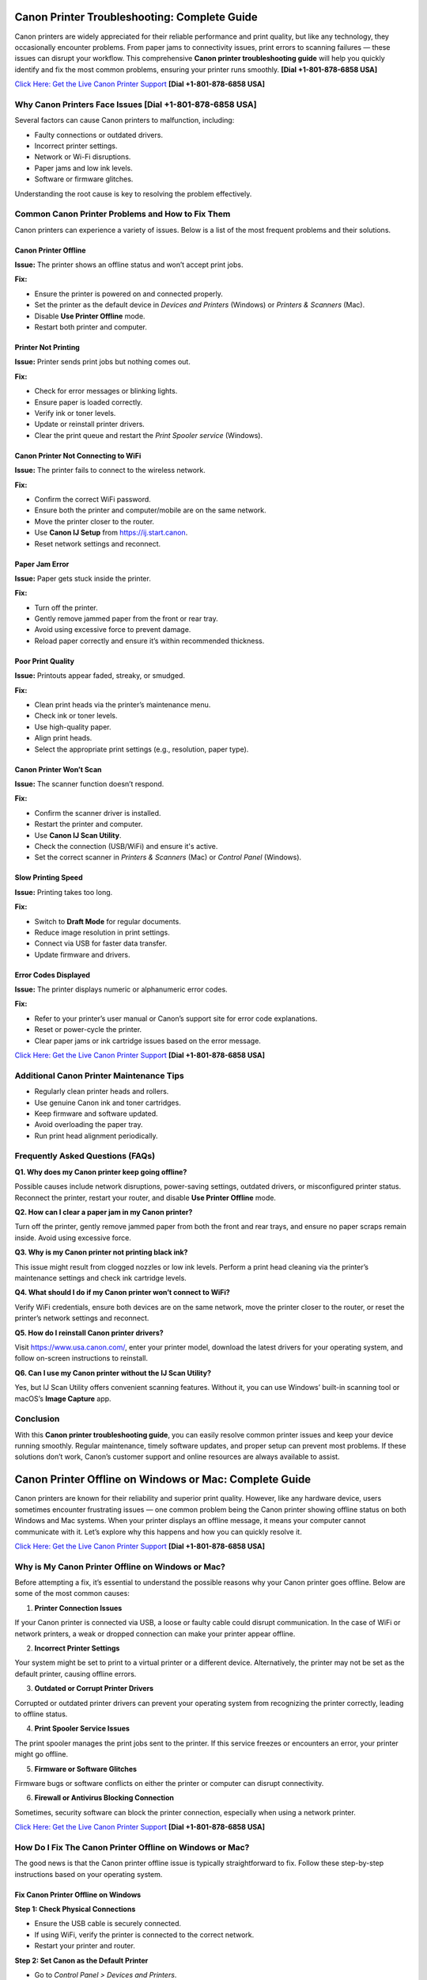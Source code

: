 Canon Printer Troubleshooting: Complete Guide
=============================================

Canon printers are widely appreciated for their reliable performance and print quality, but like any technology, they occasionally encounter problems. From paper jams to connectivity issues, print errors to scanning failures — these issues can disrupt your workflow. This comprehensive **Canon printer troubleshooting guide** will help you quickly identify and fix the most common problems, ensuring your printer runs smoothly. **[Dial +1-801-878-6858 USA]**

`Click Here: Get the Live Canon Printer Support <https://jivo.chat/KlZSRejpBm>`_  **[Dial +1-801-878-6858 USA]**

Why Canon Printers Face Issues **[Dial +1-801-878-6858 USA]**
------------------------------

Several factors can cause Canon printers to malfunction, including:

- Faulty connections or outdated drivers.
- Incorrect printer settings.
- Network or Wi-Fi disruptions.
- Paper jams and low ink levels.
- Software or firmware glitches.

Understanding the root cause is key to resolving the problem effectively.

Common Canon Printer Problems and How to Fix Them
-------------------------------------------------

Canon printers can experience a variety of issues. Below is a list of the most frequent problems and their solutions.

Canon Printer Offline
~~~~~~~~~~~~~~~~~~~~~

**Issue:** The printer shows an offline status and won’t accept print jobs.

**Fix:**

- Ensure the printer is powered on and connected properly.
- Set the printer as the default device in *Devices and Printers* (Windows) or *Printers & Scanners* (Mac).
- Disable **Use Printer Offline** mode.
- Restart both printer and computer.

Printer Not Printing
~~~~~~~~~~~~~~~~~~~~

**Issue:** Printer sends print jobs but nothing comes out.

**Fix:**

- Check for error messages or blinking lights.
- Ensure paper is loaded correctly.
- Verify ink or toner levels.
- Update or reinstall printer drivers.
- Clear the print queue and restart the *Print Spooler service* (Windows).

Canon Printer Not Connecting to WiFi
~~~~~~~~~~~~~~~~~~~~~~~~~~~~~~~~~~~~

**Issue:** The printer fails to connect to the wireless network.

**Fix:**

- Confirm the correct WiFi password.
- Ensure both the printer and computer/mobile are on the same network.
- Move the printer closer to the router.
- Use **Canon IJ Setup** from `https://ij.start.canon <https://jivo.chat/KlZSRejpBm>`_.
- Reset network settings and reconnect.

Paper Jam Error
~~~~~~~~~~~~~~~

**Issue:** Paper gets stuck inside the printer.

**Fix:**

- Turn off the printer.
- Gently remove jammed paper from the front or rear tray.
- Avoid using excessive force to prevent damage.
- Reload paper correctly and ensure it’s within recommended thickness.

Poor Print Quality
~~~~~~~~~~~~~~~~~~

**Issue:** Printouts appear faded, streaky, or smudged.

**Fix:**

- Clean print heads via the printer’s maintenance menu.
- Check ink or toner levels.
- Use high-quality paper.
- Align print heads.
- Select the appropriate print settings (e.g., resolution, paper type).

Canon Printer Won’t Scan
~~~~~~~~~~~~~~~~~~~~~~~~

**Issue:** The scanner function doesn’t respond.

**Fix:**

- Confirm the scanner driver is installed.
- Restart the printer and computer.
- Use **Canon IJ Scan Utility**.
- Check the connection (USB/WiFi) and ensure it's active.
- Set the correct scanner in *Printers & Scanners* (Mac) or *Control Panel* (Windows).

Slow Printing Speed
~~~~~~~~~~~~~~~~~~~

**Issue:** Printing takes too long.

**Fix:**

- Switch to **Draft Mode** for regular documents.
- Reduce image resolution in print settings.
- Connect via USB for faster data transfer.
- Update firmware and drivers.

Error Codes Displayed
~~~~~~~~~~~~~~~~~~~~~

**Issue:** The printer displays numeric or alphanumeric error codes.

**Fix:**

- Refer to your printer’s user manual or Canon’s support site for error code explanations.
- Reset or power-cycle the printer.
- Clear paper jams or ink cartridge issues based on the error message.

`Click Here: Get the Live Canon Printer Support <https://jivo.chat/KlZSRejpBm>`_  **[Dial +1-801-878-6858 USA]**

Additional Canon Printer Maintenance Tips
-----------------------------------------

- Regularly clean printer heads and rollers.
- Use genuine Canon ink and toner cartridges.
- Keep firmware and software updated.
- Avoid overloading the paper tray.
- Run print head alignment periodically.

Frequently Asked Questions (FAQs)
---------------------------------

**Q1. Why does my Canon printer keep going offline?**

Possible causes include network disruptions, power-saving settings, outdated drivers, or misconfigured printer status. Reconnect the printer, restart your router, and disable **Use Printer Offline** mode.

**Q2. How can I clear a paper jam in my Canon printer?**

Turn off the printer, gently remove jammed paper from both the front and rear trays, and ensure no paper scraps remain inside. Avoid using excessive force.

**Q3. Why is my Canon printer not printing black ink?**

This issue might result from clogged nozzles or low ink levels. Perform a print head cleaning via the printer’s maintenance settings and check ink cartridge levels.

**Q4. What should I do if my Canon printer won’t connect to WiFi?**

Verify WiFi credentials, ensure both devices are on the same network, move the printer closer to the router, or reset the printer’s network settings and reconnect.

**Q5. How do I reinstall Canon printer drivers?**

Visit https://www.usa.canon.com/, enter your printer model, download the latest drivers for your operating system, and follow on-screen instructions to reinstall.

**Q6. Can I use my Canon printer without the IJ Scan Utility?**

Yes, but IJ Scan Utility offers convenient scanning features. Without it, you can use Windows’ built-in scanning tool or macOS’s **Image Capture** app.

Conclusion
----------

With this **Canon printer troubleshooting guide**, you can easily resolve common printer issues and keep your device running smoothly. Regular maintenance, timely software updates, and proper setup can prevent most problems. If these solutions don’t work, Canon’s customer support and online resources are always available to assist.

Canon Printer Offline on Windows or Mac: Complete Guide
=======================================================

Canon printers are known for their reliability and superior print quality. However, like any hardware device, users sometimes encounter frustrating issues — one common problem being the Canon printer showing offline status on both Windows and Mac systems. When your printer displays an offline message, it means your computer cannot communicate with it. Let’s explore why this happens and how you can quickly resolve it.

`Click Here: Get the Live Canon Printer Support <https://jivo.chat/KlZSRejpBm>`_  **[Dial +1-801-878-6858 USA]**

Why is My Canon Printer Offline on Windows or Mac?
--------------------------------------------------

Before attempting a fix, it’s essential to understand the possible reasons why your Canon printer goes offline. Below are some of the most common causes:

1. **Printer Connection Issues**  
   
If your Canon printer is connected via USB, a loose or faulty cable could disrupt communication. In the case of WiFi or network printers, a weak or dropped connection can make your printer appear offline.

2. **Incorrect Printer Settings**  
  
Your system might be set to print to a virtual printer or a different device. Alternatively, the printer may not be set as the default printer, causing offline errors.

3. **Outdated or Corrupt Printer Drivers**  
  
Corrupted or outdated printer drivers can prevent your operating system from recognizing the printer correctly, leading to offline status.

4. **Print Spooler Service Issues**  
  
The print spooler manages the print jobs sent to the printer. If this service freezes or encounters an error, your printer might go offline.

5. **Firmware or Software Glitches**  
  
Firmware bugs or software conflicts on either the printer or computer can disrupt connectivity.

6. **Firewall or Antivirus Blocking Connection**  
 
Sometimes, security software can block the printer connection, especially when using a network printer.

`Click Here: Get the Live Canon Printer Support <https://jivo.chat/KlZSRejpBm>`_  **[Dial +1-801-878-6858 USA]**

How Do I Fix The Canon Printer Offline on Windows or Mac?
---------------------------------------------------------

The good news is that the Canon printer offline issue is typically straightforward to fix. Follow these step-by-step instructions based on your operating system.

Fix Canon Printer Offline on Windows
~~~~~~~~~~~~~~~~~~~~~~~~~~~~~~~~~~~~

**Step 1: Check Physical Connections**

- Ensure the USB cable is securely connected.
- If using WiFi, verify the printer is connected to the correct network.
- Restart your printer and router.

**Step 2: Set Canon as the Default Printer**

- Go to *Control Panel > Devices and Printers*.
- Right-click on your Canon printer and select **Set as default printer**.
- Ensure no other printer is selected as default.

**Step 3: Cancel All Print Jobs**

- In *Devices and Printers*, right-click on your printer.
- Select **See what's printing**.
- Cancel all pending print jobs.

**Step 4: Disable 'Use Printer Offline' Mode**

- Right-click your Canon printer icon.
- Select **See what's printing**.
- Click on **Printer** in the top menu.
- If **Use Printer Offline** is checked, click to uncheck it.

**Step 5: Restart the Print Spooler**

- Press `Windows + R`, type `services.msc`, and press Enter.
- Locate **Print Spooler**, right-click, and select **Restart**.

**Step 6: Update or Reinstall Printer Drivers**

- Go to *Device Manager*.
- Find *Printers*, right-click your Canon printer.
- Select **Update driver** or uninstall and reinstall the latest drivers from Canon’s official website.

Fix Canon Printer Offline on Mac
~~~~~~~~~~~~~~~~~~~~~~~~~~~~~~~~

**Step 1: Check Printer and Network Connection**

- Ensure your printer is powered on.
- Verify WiFi or cable connection.
- Restart your printer and router.

**Step 2: Set Canon as the Default Printer**

- Go to *System Settings > Printers & Scanners*.
- Select your Canon printer.
- Click **Set Default Printer** if another is selected.

**Step 3: Reset the Printing System (if needed)**

If the issue persists:

- Go to *System Settings > Printers & Scanners*.
- Right-click (or Control + Click) in the printer list and select **Reset Printing System**.
- Re-add your Canon printer.

**Step 4: Clear Print Queue**

- Open *Printers & Scanners*.
- Select your printer and click **Open Print Queue**.
- Cancel all pending jobs.

**Step 5: Update Canon Printer Drivers**

- Visit Canon’s official support page.
- Download and install the latest drivers compatible with your Mac OS version.

**Step 6: Disable 'Use Printer Offline' Mode (if available)**

On Mac, this setting may appear as **Pause Printer**:

- Go to *Print Queue*.
- Resume or unpause the printer if paused.

Additional Tips for Both Windows and Mac Users
----------------------------------------------

- Ensure your printer’s firmware is up to date.
- Temporarily disable antivirus or firewall to test if they’re causing the issue.
- Use Canon’s dedicated printer troubleshooting tools like **Canon IJ Network Tool** or **Canon Quick Menu**.
- Restart your computer after making changes.

Frequently Asked Questions (FAQs)
---------------------------------

**Q1. Why does my Canon printer keep going offline on WiFi?**  

It could be due to unstable network connections, IP address conflicts, or printer sleep settings. Ensure your printer is on a stable network and has a static IP if possible.

**Q2. How can I bring my Canon printer back online on Windows 11?**  

Go to *Settings > Bluetooth & devices > Printers & scanners*. Select your Canon printer and click **Open print queue**. Click on **Printer** in the top menu and uncheck **Use Printer Offline**.

**Q3. How do I reset my Canon printer on a Mac?**  

Open *Printers & Scanners*, right-click in the printer list, and choose **Reset Printing System**. Then, re-add your printer.

**Q4. What does ‘Use Printer Offline’ mean?**  

It’s a setting that allows documents to be sent to a print queue without printing them immediately. If enabled, your printer won’t print until it’s turned off.

**Q5. Is there a Canon Printer troubleshooting tool?**  

Yes. Canon offers the **Canon IJ Network Tool** and **Canon Quick Menu** for diagnosing and fixing common printer issues.

**Q6. Should I uninstall and reinstall the Canon printer drivers?**  

If other fixes fail, uninstalling and reinstalling the latest drivers from Canon’s website can often resolve persistent offline errors.

Conclusion
----------

A **Canon printer offline error** on Windows or Mac is common but usually easy to resolve with the right troubleshooting steps. By checking your connections, updating drivers, setting the correct defaults, and clearing print queues, you can quickly restore your Canon printer to working order. If all else fails, contacting Canon customer support is a reliable next step.

Canon Printer Won’t Connect to WiFi: Complete Troubleshooting Guide
====================================================================

A Canon printer is an essential device for home and office use, known for its reliable performance and print quality. However, one frustrating issue users often encounter is **Canon printer won’t connect to WiFi**. When this happens, you can’t print wirelessly or access cloud print features. Fortunately, this problem is common and fixable with the right approach.

`Click Here: Get the Live Canon Printer Support <https://jivo.chat/KlZSRejpBm>`_  **[Dial +1-801-878-6858 USA]**

In this guide, we’ll explain why your Canon printer fails to connect to WiFi and how to troubleshoot it effectively on both Windows and Mac.

Why is My Canon Printer Not Connecting to WiFi?
-----------------------------------------------

Understanding the possible reasons behind WiFi connectivity problems can help you apply the right fix quickly. Below are the most common causes:

1. **Incorrect WiFi Network Selection**  
  
If your printer is trying to connect to the wrong network or an unavailable network, it will fail to establish a connection.

2. **Weak or Unstable WiFi Signal**  
 
A poor WiFi signal, especially if the printer is far from the router, can prevent the printer from staying connected.

3. **Outdated Printer Firmware**  
 
Running your printer on outdated firmware may cause compatibility issues with modern wireless routers or security protocols.

4. **Incorrect Password or Security Settings**  
  
Entering an incorrect WiFi password or having incompatible security encryption settings can stop your printer from connecting.

5. **Router Settings and Restrictions**  
   
If your router settings block new device connections, or MAC filtering is enabled, your Canon printer might get rejected by the network.

6. **Interference from Other Devices**  
   
Electronic devices like cordless phones, microwaves, and Bluetooth speakers can interfere with WiFi signals, leading to disconnection problems.

7. **Printer Driver or Software Issues**  
 
Outdated or corrupted drivers can prevent your computer and printer from communicating over a network.

`Click Here: Get the Live Canon Printer Support <https://jivo.chat/KlZSRejpBm>`_  **[Dial +1-801-878-6858 USA]**

How Do I Fix The Canon Printer Won’t Connect to WiFi?
-----------------------------------------------------

Here’s a step-by-step troubleshooting process to help you reconnect your Canon printer to WiFi.

**Step 1: Restart Devices**

- Turn off your printer and unplug it for a minute.
- Restart your WiFi router.
- Restart your computer or mobile device.
- Power everything back on and retry connecting.

**Step 2: Verify Network Name (SSID) and Password**

- Ensure that the printer is attempting to connect to the correct WiFi network (SSID).
- You’re entering the correct case-sensitive WiFi password.

**Step 3: Move Printer Closer to Router**

- Ensure the printer is within 8-10 meters of the router without walls or heavy interference.

**Step 4: Use WPS Button Method (If Available)**

If your router and printer both support WPS:

- Turn on your Canon printer.
- Press the WiFi button until the indicator light flashes.
- Press and hold the WPS button on your router within 2 minutes.
- Wait for the printer’s WiFi indicator to stop blinking and remain solid.

**Step 5: Reconfigure Wireless Settings Using Canon IJ Setup**

- Download Canon IJ Setup from https://ij.start.canon.
- Launch the software and select **Set Up (Start Setup)**.
- Choose your printer model.
- Follow on-screen instructions to connect your printer to the correct WiFi network.

**Step 6: Update Printer Firmware**

- Visit Canon’s official support page.
- Download and install the latest firmware for your printer model.
- Follow the firmware update instructions carefully.

**Step 7: Disable MAC Address Filtering on Router**

If MAC filtering is active:

- Log into your router admin panel.
- Locate **MAC Filtering** or **Access Control** settings.
- Either disable it or add your printer’s MAC address to the allowed list.

**Step 8: Check for IP Address Conflicts**

Assign a static IP to your printer via:

- Printer settings or the Canon IJ Network Tool.
- Router’s DHCP reservation list.

**Step 9: Uninstall and Reinstall Printer Drivers**

- Go to *Control Panel > Devices and Printers* (Windows) or *Printers & Scanners* (Mac).
- Remove your Canon printer.
- Download the latest drivers from Canon’s website.
- Install the drivers and reconnect your printer.

Additional Tips
---------------

- Make sure your WiFi network is not overloaded with too many devices.
- Avoid connecting your printer to guest or restricted networks.
- Disable VPNs when setting up a printer on a local network.
- Ensure your WiFi uses **WPA2 encryption** (as older protocols may cause issues).

Frequently Asked Questions (FAQs)
----------------------------------

**Q1. Why is my Canon printer not detecting my WiFi network?**  

It could be due to weak signal strength, incompatible router settings, or the printer being too far from the router. Ensure your network is broadcasting, and move your printer closer.

**Q2. Can outdated firmware affect WiFi connection?**  

Yes. Outdated firmware can cause communication issues with modern routers and may prevent your Canon printer from connecting. Regularly check for and install firmware updates.

**Q3. How do I connect my Canon printer using the WPS button?**  

Press and hold the printer’s WiFi button until it flashes, then press and hold your router’s WPS button for about 2 minutes. The WiFi light should stop blinking once connected.

**Q4. My printer was connected before, but now it won’t connect. Why?**  

Possible reasons include router changes, firmware updates, IP conflicts, or interference from new electronic devices. Reboot your network, reset printer settings, or use the Canon IJ Network Tool to reconfigure.

**Q5. How do I find my printer’s MAC address?**  

On most Canon printers, you can find the MAC address through *Network Settings* in the printer’s control panel or in the **Canon IJ Network Tool** on your computer.

**Q6. Does disabling MAC filtering help?**  

Yes. If your router restricts new connections via MAC filtering, your Canon printer will be blocked. Disabling it or adding the printer’s MAC address to the allowed list can resolve the issue.

Conclusion
----------

When your **Canon printer won’t connect to WiFi**, it disrupts wireless printing and cloud services. Thankfully, by following the troubleshooting steps outlined in this guide — from checking network settings to updating firmware and adjusting router configurations — you can restore full wireless functionality and get back to smooth, cable-free printing.

Canon Printer Won’t Print: Complete Troubleshooting Guide
=========================================================

Canon printers are popular for their dependable performance and high-quality prints. However, like any printer, they sometimes face issues — one of the most frustrating being when the **Canon printer won’t print** at all. Whether you’re dealing with blank pages, stuck print jobs, or the printer not responding, this guide will walk you through the causes and fixes.

`Click Here: Get the Live Canon Printer Support <https://jivo.chat/KlZSRejpBm>`_     **[+1-801-878-6858 USA]**

Why is My Canon Printer Not Printing?
-------------------------------------

Understanding what causes your Canon printer to stop printing is the first step toward fixing it. Below are the most common reasons behind the issue:

1. **Empty or Low Ink Cartridges**  
 
If one or more ink cartridges are empty, your printer may stop printing altogether, especially if black ink runs out.

2. **Clogged Print Head**  
 
Over time, dried ink can clog the print head nozzles, causing blank pages or streaky prints.

3. **Printer Offline or Not Responding**  
 
If your printer is marked as offline or not responding, print jobs won’t reach the printer.

4. **Pending Print Queue Errors**  

A stuck or corrupted print job in the queue can prevent new documents from printing.

5. **Outdated or Corrupt Printer Drivers**  
 
If your drivers are outdated, missing, or corrupt, your computer may fail to communicate with the printer.

6. **Incorrect Printer Settings**  
 
Incorrect printer preferences, wrong paper size, or print mode settings can halt printing.

7. **Hardware Issues**  
 
Loose connections, faulty USB cables, or WiFi problems can interrupt the printer’s function.

8. **Firmware Bugs**  
  
Occasionally, bugs in the printer firmware or software glitches can cause printing failures.

`Click Here: Get the Live Canon Printer Support <https://jivo.chat/KlZSRejpBm>`_     **[+1-801-878-6858 USA]**

How Do I Fix The Canon Printer Won’t Print?
-------------------------------------------

Let’s go through a step-by-step troubleshooting guide to get your Canon printer printing again.

**Step 1: Check Ink Levels and Replace Empty Cartridges**

- Open the printer’s ink cover and check the ink levels.
- Replace any empty or near-empty cartridges.
- Perform a Nozzle Check from the printer software to ensure ink is flowing.

**Step 2: Clean the Print Head**

- Access the printer maintenance settings via your printer’s control panel or Canon software.
- Run the **Print Head Cleaning** and **Deep Cleaning** utilities.
- Print a test page to confirm improvements.

**Step 3: Ensure the Printer is Set as Default**

- **On Windows:**  
  Go to *Control Panel > Devices and Printers*.  
  Right-click your Canon printer.  
  Choose **Set as Default Printer**.

- **On Mac:**  
  Open *System Settings > Printers & Scanners*.  
  Select your printer and set it as default.

**Step 4: Clear the Print Queue**

- Open the Printer Queue.
- Cancel all pending jobs.
- Restart your printer and computer.

**Step 5: Restart Printer and Computer**

- Turn off the printer and unplug it.
- Wait 30 seconds.
- Restart your computer.
- Plug the printer back in and power it on.

**Step 6: Check Physical and Wireless Connections**

- Ensure USB cables are securely connected.
- If using WiFi, confirm the printer is connected to the correct network.
- Restart your router if needed.

**Step 7: Update or Reinstall Printer Drivers**

- Visit Canon’s official website.
- Download the latest drivers for your printer model.
- Install or update the drivers on your computer.

**Step 8: Check for Firmware Updates**

- Visit Canon’s support page.
- Download and install the latest firmware for your printer model.

**Step 9: Align the Print Head**

- Go to Printer Maintenance.
- Run the **Align Print Head** option.

**Step 10: Reset the Printer**

- Turn off your printer.
- Unplug it for a minute.
- Plug it back in, turn it on, and reset it to factory settings via the printer menu.

Additional Tips
---------------

- Avoid using unofficial or refilled ink cartridges as they may not work correctly.
- Make sure paper is loaded correctly and the paper type matches the print settings.
- Disable VPN connections when printing wirelessly.
- Temporarily disable antivirus software to rule out interference.

Frequently Asked Questions (FAQs)
---------------------------------

**Q1. Why is my Canon printer not printing even though it has ink?**  

Possible reasons include clogged print heads, incorrect settings, pending print queue errors, or driver issues. Run a nozzle check and print head cleaning first.

**Q2. How do I fix a Canon printer that only prints blank pages?**  

Perform a **Print Head Cleaning** and **Nozzle Check** via the printer’s maintenance tools. Also, check ink levels and confirm that cartridges are installed correctly.

**Q3. My Canon printer is showing offline. What should I do?**  

Go to *Devices and Printers*, right-click your printer, and uncheck **Use Printer Offline**. Ensure it’s set as the default printer.

**Q4. Can outdated drivers cause printing issues?**  

Yes. Outdated or corrupted drivers can prevent the computer from sending print commands. Always keep your drivers updated from Canon’s official support site.

**Q5. How do I reset my Canon printer?**  

Most Canon printers have a **Reset Settings** or **Reset All** option in the settings or maintenance menu. Follow on-screen prompts to complete the reset.

**Q6. Can paper jams cause print failures?**  

Absolutely. Check for jammed or misaligned paper inside the printer tray, rollers, and rear feeder, as these can block printing.

Conclusion
----------

A **Canon printer not printing** is a frustrating yet fixable issue. From checking ink levels and cleaning the print head to updating drivers and clearing print queues, these troubleshooting steps should help resolve the problem quickly. If the issue persists, contacting **Canon customer support** or a professional technician is recommended.

Canon Printer Won’t Scan: Complete Troubleshooting Guide
=========================================================

Canon printers are well-regarded for their multi-function capabilities, allowing users to print, scan, and copy documents effortlessly. However, one common issue users face is when their **Canon printer won’t scan**. Whether it’s a connectivity problem, driver error, or software glitch, this guide will help you identify the reasons and provide clear solutions.

`Click Here: Get the Live Canon Printer Support <https://jivo.chat/KlZSRejpBm>`_     **[+1-801-878-6858 USA]**

Why is My Canon Printer Won’t Scan?
-----------------------------------

Understanding the causes behind scanning issues is essential to fixing them efficiently. Here are the most frequent reasons why your Canon printer might refuse to scan:

1. **Connection Problems**  
 
If your printer isn’t properly connected to your computer or network — either via USB or WiFi — scanning will fail.

2. **Outdated or Missing Drivers**  
  
An outdated or incompatible scanner driver can stop your Canon printer from scanning.

3. **Incorrect Scanner Selection**  
  
If your computer is set to use a different scanner device, your Canon printer won’t respond to scan commands.

4. **Firewall or Antivirus Blocking Communication**  
 
Security software can sometimes block scanner communication between your printer and computer.

5. **Print Spooler or Scanner Service Malfunction**  
 
If the Windows Image Acquisition (WIA) service or Canon ScanGear process is not running, scanning won’t work.

6. **Corrupt Printer or Scanner Software**  
  
Damaged Canon utility software or third-party scanning programs can cause scanning failures.

7. **Firmware or Software Bugs**  
  
Occasional bugs or glitches within the printer’s firmware can prevent scanning operations.

`Click Here: Get the Live Canon Printer Support <https://jivo.chat/KlZSRejpBm>`_     **[+1-801-878-6858 USA]**

How Do I Fix The Canon Printer Won’t Scan?
------------------------------------------

Use this step-by-step troubleshooting process to resolve Canon printer scanning issues on both Windows and Mac.

**Step 1: Check Physical and Network Connections**

- Ensure the USB cable is securely connected at both ends.
- If using WiFi, verify that both your printer and computer are connected to the same network.
- Restart your printer, router, and computer.

**Step 2: Set Canon as the Default Scanner**

- **On Windows:**  
  Go to *Control Panel > Devices and Printers*.  
  Right-click your Canon device and ensure it’s set as default.  
  Confirm under *Printers & Scanners* that the correct scanner is listed.

- **On Mac:**  
  Open *System Settings > Printers & Scanners*.  
  Confirm your Canon printer appears under both Printers and Scanners.

**Step 3: Restart Windows Image Acquisition (WIA) Service (Windows Only)**

- Press *Windows + R*, type `services.msc`, and press Enter.
- Locate **Windows Image Acquisition (WIA)**.
- Right-click and select **Restart**.
- Also, ensure **Shell Hardware Detection** and **Print Spooler** services are running.

**Step 4: Update or Reinstall Canon Scanner Drivers**

- Visit Canon’s official support page.
- Download the latest drivers for your printer model.
- Uninstall existing drivers from Device Manager.
- Install the updated drivers and restart your system.

**Step 5: Use the Correct Canon Scan Software**

- Ensure you’re using **Canon IJ Scan Utility** or **Canon MF Scan Utility** — depending on your model — for scanning tasks.
- Download or reinstall from Canon’s official website if necessary.

**Step 6: Disable Firewall/Antivirus Temporarily**

- Temporarily disable your firewall and antivirus programs.
- Test scanning operation.
- If it works, configure exceptions for Canon software in your security applications.

**Step 7: Perform a Printer Reset**

- Power off your printer.
- Unplug it for 60 seconds.
- Plug it back in, turn it on, and retry scanning.
- This simple reset can often clear minor hardware glitches.

**Step 8: Check for Firmware Updates**

- Go to Canon’s support website.
- Search for firmware updates for your printer model.
- Follow update instructions carefully.

Additional Tips
---------------

- Ensure your scanner lid is fully closed before scanning.
- Confirm paper alignment and proper placement on the scanner bed.
- Avoid using third-party scanning tools incompatible with Canon devices.
- Verify that no other application is accessing the scanner at the same time.

`Click Here: Get the Live Canon Printer Support <https://jivo.chat/KlZSRejpBm>`_     **[+1-801-878-6858 USA]**

Frequently Asked Questions (FAQs)
---------------------------------

**Q1. Why is my Canon printer not showing up in scanning software?**  

It could be due to outdated drivers, poor connectivity, or the scanner not being set as the default. Check connection settings and reinstall the Canon scanner driver.

**Q2. Can network issues affect scanning?**  

Yes. For WiFi printers, both the printer and computer must be on the same network. A weak signal or network interruption can cause scanning failures.

**Q3. What is Windows Image Acquisition (WIA) and why does it matter?**  

WIA is a Windows service that enables communication between imaging hardware (like scanners) and your PC. If it's disabled, your Canon scanner won’t work.

**Q4. Why does my Canon printer scan but won’t save the file?**  

This could be due to a permissions issue, incompatible file formats, or incorrect destination folder settings in the scanning software. Adjust your scan settings in **Canon IJ Scan Utility**.

**Q5. Can a firmware update fix scanning issues?**  

Yes. Outdated firmware can cause compatibility problems and bugs. Always keep your Canon printer firmware up to date for stable performance.

**Q6. How do I reinstall Canon scanner drivers on Mac?**  

Delete your printer from *System Settings > Printers & Scanners*. Download the latest drivers from Canon’s website, then reinstall your printer and scanner.

Conclusion
----------

A **Canon printer won’t scan** issue can be frustrating, but it’s usually easy to fix by checking connections, updating drivers, restarting services, and using the correct scanning software. Following this guide should restore your printer’s scanning functionality in no time. If problems persist, contacting **Canon customer support** for professional assistance is recommended.

Canon Printer Not Connecting to Computer: Complete Troubleshooting Guide
=========================================================================

Canon printers are trusted for their efficient printing and multi-functionality. But occasionally, users run into an issue where the **Canon printer won’t connect to the computer** — whether via USB, WiFi, or network connection. This disconnect disrupts your printing, scanning, and copying tasks. In this guide, we’ll explain why this happens and how to fix it effectively.

`Click Here: Get the Live Canon Printer Support <https://jivo.chat/KlZSRejpBm>`_     **[+1-801-878-6858 USA]**

Why is My Canon Printer Not Connecting to Computer?
---------------------------------------------------

Several factors could prevent your Canon printer from connecting to your computer. Let’s explore the most common causes:

1. **Faulty or Loose Connection**  
  
A loose or damaged USB cable or an unstable WiFi signal can interrupt the connection between your computer and the printer.

2. **Outdated or Missing Printer Drivers**  
 
If your computer lacks updated drivers, it won’t recognize the Canon printer, leading to connection issues.

3. **Incorrect Printer Settings**  
 
If your Canon printer is not set as the default printer, or if it's paused/offline, it may not communicate with your computer.

4. **Conflicting Devices**  
 
Multiple printers installed on your computer can sometimes confuse the system, leading it to direct print jobs to the wrong device.

5. **Firewall or Antivirus Blocking Connection**  
  
Security software might block the connection, especially for networked or WiFi printers.

6. **Network or IP Address Issues**  
 
For wireless printers, being on a different network or dealing with IP address conflicts can disrupt communication.

7. **Corrupt Print Spooler Service**  
  
A stuck or corrupted print spooler can block all printing tasks between your computer and the printer.

8. **Printer Firmware Glitches**  
 
Occasional software bugs in the printer’s firmware can cause connection failures.

`Click Here: Get the Live Canon Printer Support <https://jivo.chat/KlZSRejpBm>`_     **[+1-801-878-6858 USA]**

How Do I Fix The Canon Printer Not Connecting to Computer?
----------------------------------------------------------

Let’s break down the step-by-step solutions for both wired and wireless Canon printer connection problems.

**Step 1: Check Physical and Network Connections**

- **For USB printers:** Ensure the cable is firmly connected at both ends and not damaged. Try switching USB ports.
- **For WiFi printers:** Make sure the printer and computer are connected to the same WiFi network.
- Restart both the printer and computer.

**Step 2: Restart the Printer and Computer**

Sometimes a simple reboot resolves minor communication glitches.

- Turn off the printer and computer.
- Unplug the printer from the power source for 30 seconds.
- Plug it back in, turn it on, and restart your computer.

**Step 3: Set Canon as the Default Printer**

- **On Windows:**  
  Go to *Control Panel > Devices and Printers*.  
  Right-click your Canon printer.  
  Select **Set as default printer**.

- **On Mac:**  
  Go to *System Settings > Printers & Scanners*.  
  Select your Canon printer and set it as the default.

**Step 4: Update or Reinstall Canon Printer Drivers**

- Visit Canon’s official website.
- Download the latest drivers compatible with your operating system.
- Uninstall the existing drivers via *Device Manager* (Windows) or *Printers & Scanners* (Mac).
- Install the new drivers and restart your system.

**Step 5: Use Canon Printer Setup Utility**

- For wireless or network printers:
  - Download **Canon IJ Setup** from [ij.start.canon](https://ij.start.canon).
  - Install and run the setup utility.
  - Select your printer model and follow on-screen instructions to reconnect.

**Step 6: Check Firewall/Antivirus Settings**

- Temporarily disable your firewall and antivirus software.
- Test the printer connection.
- If it works, add Canon services and applications to your security software’s exception list.

**Step 7: Restart Print Spooler Service (Windows Only)**

- Press *Windows + R*, type `services.msc`, and press Enter.
- Locate **Print Spooler**, right-click, and select **Restart**.
- This clears stuck print jobs and restarts the connection process.

**Step 8: Update Printer Firmware**

- Visit Canon’s support page.
- Download and install the latest firmware for your printer model.
- Follow the instructions carefully.

**Step 9: Remove and Re-add Printer**

- **On Windows:**
  - Go to *Devices and Printers*.
  - Right-click your printer and select **Remove device**.
  - Click **Add a printer** and follow the prompts.

- **On Mac:**
  - Go to *Printers & Scanners*.
  - Select your printer and click `-`.
  - Click `+` to re-add your printer.

Additional Tips
---------------

- Ensure you’re not connected to a guest or restricted WiFi network.
- Avoid connecting through a USB hub; connect directly to the computer.
- Confirm the printer is not in **Pause Printing** or **Use Printer Offline** mode.
- Disable VPN connections when using a network printer.

`Click Here: Get the Live Canon Printer Support <https://jivo.chat/KlZSRejpBm>`_     **[+1-801-878-6858 USA]**

Frequently Asked Questions (FAQs)
---------------------------------

**Q1. Why won’t my Canon printer connect to my computer via USB?**  

It could be due to a faulty cable, outdated drivers, or the computer’s failure to recognize the USB port. Try another port, replace the cable, and reinstall drivers.

**Q2. Why is my Canon printer not connecting wirelessly?**  

Possible reasons include the printer being on a different network, incorrect WiFi password, IP conflicts, or weak signals. Ensure both devices are on the same WiFi network and restart the router.

**Q3. How do I reinstall Canon printer drivers?**  

Go to *Control Panel > Device Manager* (Windows) or *Printers & Scanners* (Mac), remove the printer, and download the latest drivers from Canon’s website. Install them and restart your computer.

**Q4. Can firewall settings block my Canon printer connection?**  

Yes. Firewalls and antivirus software can sometimes prevent your printer from connecting. Temporarily disable them to check, then add Canon services to your exceptions list.

**Q5. How do I reset my Canon printer to factory settings?**  

Access your printer’s *Settings* menu, navigate to *Device Settings*, and select **Reset Settings** or **Restore Factory Defaults**. This can resolve persistent connection issues.

**Q6. Will updating printer firmware help fix connection problems?**  

Yes. Firmware updates often resolve bugs and improve compatibility with operating systems and networks. Always keep your printer firmware updated via Canon’s support page.

Conclusion
----------

When your **Canon printer isn’t connecting to your computer**, it’s usually a result of simple connectivity, driver, or network issues. By following these troubleshooting steps — checking connections, updating drivers, and adjusting settings — you can quickly resolve the problem. If the issue persists, contact **Canon customer support** for expert assistance.

Canon Printer Not Connecting to Internet: Complete Troubleshooting Guide
========================================================================

Canon printers offer reliable performance and convenient features like cloud printing, firmware updates, and wireless printing. But sometimes, users face the issue where the **Canon printer won’t connect to the internet**. Without an internet connection, functions like remote printing, firmware upgrades, and cloud services can’t work properly. This guide explains the reasons behind the issue and step-by-step solutions to fix it.

`Click Here: Get the Live Canon Printer Support <https://jivo.chat/KlZSRejpBm>`_     **[+1-801-878-6858 USA]**

Why is My Canon Printer Not Connecting to Internet?
---------------------------------------------------

There are several possible reasons why your Canon printer fails to connect to the internet. Let’s review the most common causes:

1. **Incorrect WiFi Network or Password**  
  
If your printer is trying to connect to the wrong network or the entered password is incorrect, it won’t access the internet.

2. **Weak or Unstable WiFi Signal**  
 
A poor signal or the printer being too far from the router can disrupt the internet connection.

3. **Router Restrictions**  

Settings like MAC address filtering, guest networks, or limited bandwidth may block the printer’s internet access.

4. **Outdated Printer Firmware**  

Firmware that’s not updated might cause compatibility issues with modern network security protocols.

5. **Incorrect Network Configuration**  
 
Wrong IP address assignments, DNS server issues, or network conflicts can prevent your printer from reaching the internet.

6. **Firewall or Antivirus Blocking Access**  
  
Security software can sometimes restrict printer connections to the internet, especially on office or secured networks.

7. **Temporary Network Glitches**  
  
Occasional network drops or router bugs may temporarily disconnect the printer from the internet.

`Click Here: Get the Live Canon Printer Support <https://jivo.chat/KlZSRejpBm>`_     **[+1-801-878-6858 USA]**

How Do I Fix The Canon Printer Not Connecting to Internet?
----------------------------------------------------------

Here’s a step-by-step troubleshooting guide to restore your Canon printer’s internet connection.

**Step 1: Restart Printer, Router, and Computer**

- Turn off the printer and unplug it.
- Restart your WiFi router.
- Turn off your computer or device.
- Wait 1-2 minutes, then turn everything back on.
- This refreshes network connections and resolves minor glitches.

**Step 2: Confirm WiFi Network and Password**

Ensure:
- You’re connecting to the correct WiFi network (SSID).
- The password entered is correct and case-sensitive.
- The WiFi network is active and broadcasting.
- If needed, re-enter network details on the printer’s setup screen.

**Step 3: Move Printer Closer to Router**

Ensure the printer is within 6-10 meters of the WiFi router. Walls, appliances, and other electronic devices can interfere with signal strength.

**Step 4: Use the WPS Method (If Supported)**

- Turn on your Canon printer.
- Press and hold the WiFi button until the indicator blinks.
- Press the WPS button on your router within 2 minutes.
- Wait for the WiFi light to stabilize.
- This connects the printer directly to the network without entering passwords.

**Step 5: Check Router Settings**

- Disable MAC address filtering or add the printer’s MAC address to the allowed list.
- Avoid connecting to guest networks.
- Ensure the router’s DHCP server is active.
- Increase allowed device connections if the limit is reached.

**Step 6: Assign a Static IP Address**

Sometimes, assigning a static IP prevents network conflicts:

- Access the printer’s Network Settings.
- Set a static IP within your router’s range.
- Save settings and restart the printer.

**Step 7: Update Printer Firmware**

- Visit Canon’s official support site.
- Download the latest firmware for your printer model.
- Follow instructions for installation.
- Firmware updates often fix connectivity bugs and compatibility issues.

**Step 8: Disable Firewall/Antivirus Temporarily**

- Temporarily disable your firewall or antivirus software.
- Test if the printer connects.
- If it works, add printer services to your firewall’s exception or trusted list.

**Step 9: Reset Network Settings on Printer**

If problems persist:
- Go to the printer’s Network Settings or Setup menu.
- Choose **Reset Network Settings**.
- Reconnect your printer to the WiFi network using fresh settings.

Additional Tips
---------------

- Avoid using special characters in your WiFi network name or password.
- Ensure your printer’s date and time settings are correct.
- Use Canon’s **IJ Network Tool** or **MF Network Scan Utility** to troubleshoot network issues.

`Click Here: Get the Live Canon Printer Support <https://jivo.chat/KlZSRejpBm>`_     **[+1-801-878-6858 USA]**

Frequently Asked Questions (FAQs)
---------------------------------

**Q1. Why does my Canon printer keep disconnecting from the internet?**  

This can happen due to weak WiFi signals, IP conflicts, router settings, or temporary network glitches. Moving your printer closer to the router and assigning a static IP often helps.

**Q2. Can outdated firmware prevent my Canon printer from connecting online?**  

Yes. Older firmware may not support newer network security protocols, causing internet connectivity issues. Always keep your printer firmware updated.

**Q3. How do I find my printer’s MAC address?**  

Check the Network Settings on your printer’s control panel, or print a Network Configuration Page from your printer menu.

**Q4. Is it better to use the WPS button for connection?**  

If your router and printer both support WPS, it’s a quick, secure way to connect without entering a password. However, not all routers have a WPS button.

**Q5. Can firewall settings block my Canon printer from accessing the internet?**  

Yes. Firewalls and antivirus software can sometimes block printers. Temporarily disabling them or adding exceptions can restore connectivity.

**Q6. Why won’t my Canon printer connect to the internet after a router change?**  

After changing routers, your printer needs to reconnect to the new network. Reset network settings on the printer and reconfigure using the new SSID and password.

Conclusion
----------

Complete Guide to Canon IJ Scan Utility
=======================================

The **Canon IJ Scan Utility** is an essential software tool for Canon multi-function printers and scanners, providing users with a simple, efficient way to scan photos, documents, and other materials directly to their computer. This all-in-one scanning application makes it easy to manage scanned files, perform multiple scanning functions, and adjust scan settings according to your needs.

In this comprehensive guide, we’ll explain what Canon IJ Scan Utility is, its key features, how to install and use it, and address frequently asked questions.

What is Canon IJ Scan Utility?
------------------------------

**Canon IJ Scan Utility** is a free scanning application provided by Canon for its range of multi-function printers and standalone scanners. It offers a user-friendly interface that allows users to easily perform scanning tasks such as saving images, sending scanned files via email, or scanning directly to cloud services.  

The utility consolidates multiple scanning functions into a single window, reducing the need to switch between different tools and settings.

`Click Here: Get the Live Canon Printer Support <https://jivo.chat/KlZSRejpBm>`_     **[+1-801-878-6858 USA]**

Key Features of Canon IJ Scan Utility
-------------------------------------

Here’s what makes IJ Scan Utility a preferred scanning software for Canon device users:

- **Simple, Intuitive Interface**  
  Easy-to-navigate window with clearly labeled buttons for different scan functions.

- **Multiple Scan Options**  
  Scan photos, documents, custom sizes, or save directly as PDFs and images.

- **Automatic and Advanced Mode**  
  Choose between a one-click auto scan or manually adjust resolution, file format, and scan area.

- **Quick Access to Common Scanning Tasks**  
  One-click options for scanning to email, folder, or cloud services.

- **Save and Organize Scanned Files**  
  Designate default folders for saving scanned images and documents for quick retrieval.

- **Compatible with Various Canon Devices**  
  Works with a broad range of Canon PIXMA, MAXIFY, and CanoScan models.

How to Download and Install Canon IJ Scan Utility
-------------------------------------------------

**For Windows:**

1. Visit the Canon Support Website.
2. Search for your printer or scanner model.
3. Go to the Drivers & Downloads section.
4. Locate **IJ Scan Utility** under Software.
5. Download and install the setup file.
6. Follow on-screen instructions to complete installation.

**For Mac:**

1. Visit the Canon Support Website.
2. Enter your model number.
3. Find **IJ Scan Utility** in the Drivers & Downloads section.
4. Download and run the installer package.
5. Complete installation by following on-screen instructions.

`Click Here: Get the Live Canon Printer Support <https://jivo.chat/KlZSRejpBm>`_     **[+1-801-878-6858 USA]**

How to Use Canon IJ Scan Utility
--------------------------------

Once installed, using the utility is straightforward:

1. Open **Canon IJ Scan Utility** from your desktop or Start menu.
2. Select your Canon device from the drop-down menu (if multiple are installed).
3. Choose your desired scan option:
   - **Auto**: Automatically detects the type of document and scans it.
   - **Document**: Scans text-based documents.
   - **Photo**: Scans high-resolution images.
   - **Custom**: Manually configure scan settings.
   - **Save to PDF**: Scans and saves directly as a PDF.
   - **Attach to Email**: Scans and automatically attaches the file to a new email.
4. Adjust settings like resolution, file format, and destination folder under **Settings** if needed.
5. Click **Scan** and wait for the process to complete.
6. Access your scanned files in the designated folder.

Common Problems and Solutions
-----------------------------

1. **IJ Scan Utility Not Opening**
   - Restart your computer and printer.
   - Reinstall the IJ Scan Utility.
   - Ensure the latest drivers and software are installed.

2. **Scanner Not Detected**
   - Check if the printer is powered on and connected.
   - Verify the printer is listed in **Printers & Scanners** (Windows/Mac).
   - Restart both the printer and computer.

3. **Poor Scan Quality**
   - Clean the scanner glass.
   - Increase resolution settings in Scan Settings.
   - Use the **Document** or **Photo** scan mode for better quality.

`Click Here: Get the Live Canon Printer Support <https://jivo.chat/KlZSRejpBm>`_     **[+1-801-878-6858 USA]**

Frequently Asked Questions (FAQs)
---------------------------------

**Q1. What is the Canon IJ Scan Utility used for?**  

Canon IJ Scan Utility is software that simplifies the scanning process, letting you scan documents, photos, and more directly to your computer with easy one-click options.

**Q2. Is Canon IJ Scan Utility free?**  
Yes, it’s a free application provided by Canon for use with their compatible printers and scanners.

**Q3. Where can I download Canon IJ Scan Utility?**  

You can download it from the official Canon support website by selecting your printer or scanner model and accessing the Drivers & Downloads section.

**Q4. Why won’t my Canon IJ Scan Utility detect my printer?**  

Possible reasons include disconnected or powered-off printer, outdated drivers, or network issues. Ensure your printer is properly connected and recognized by your computer, then restart both devices.

**Q5. Can I scan multiple pages into a single PDF using IJ Scan Utility?**  

Yes. Use the **Save to PDF (Multiple Pages)** option within the utility. It allows you to scan several pages continuously into one PDF file.

**Q6. Is IJ Scan Utility compatible with Windows 11 and macOS Sonoma?**  

Canon regularly updates its software for new operating systems. Visit the Canon support site to download the latest compatible version for Windows 11 or macOS Sonoma.

**Q7. How do I change the default save location for scanned files?**  

In the IJ Scan Utility window, click **Settings**, choose the relevant scan mode (Document, Photo, etc.), and adjust the **Save In** folder path to your preferred location.

Conclusion
----------

**Canon IJ Scan Utility** is an indispensable tool for anyone using a Canon multi-function printer or scanner. With its easy interface, versatile scanning options, and seamless integration with Canon devices, it makes document and photo scanning quick and hassle-free.  

By understanding how to install, use, and troubleshoot it, you can make the most of your Canon printer’s scanning capabilities. For persistent issues, always refer to **Canon customer support** for expert assistance.


A **Canon printer not connecting to the internet** can be caused by anything from weak WiFi signals and outdated firmware to incorrect router settings or security software interference. By following these practical steps — from checking WiFi details and moving the printer closer to updating firmware and adjusting firewall rules — you can quickly resolve most internet connectivity issues. If challenges persist, contacting **Canon customer support** is a reliable next step.
